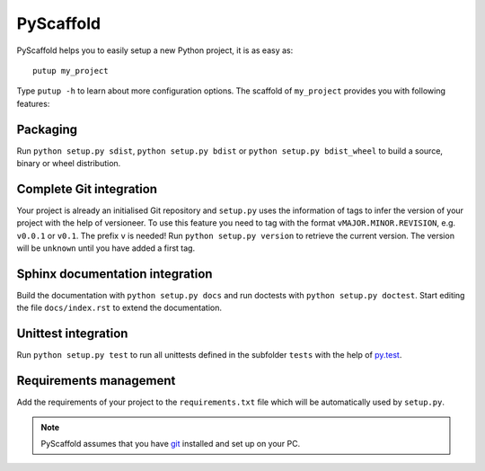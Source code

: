 PyScaffold
==========

PyScaffold helps you to easily setup a new Python project, it is as easy as::

    putup my_project

Type ``putup -h`` to learn about more configuration options.
The scaffold of ``my_project`` provides you with following features:

Packaging
---------

Run ``python setup.py sdist``, ``python setup.py bdist`` or
``python setup.py bdist_wheel`` to build a source, binary or wheel
distribution.


Complete Git integration
------------------------

Your project is already an initialised Git repository and ``setup.py`` uses
the information of tags to infer the version of your project with the help of
versioneer.
To use this feature you need to tag with the format ``vMAJOR.MINOR.REVISION``,
e.g. ``v0.0.1`` or ``v0.1``. The prefix ``v`` is needed!
Run ``python setup.py version`` to retrieve the current version. The version
will be ``unknown`` until you have added a first tag.


Sphinx documentation integration
--------------------------------

Build the documentation with ``python setup.py docs`` and run doctests with
``python setup.py doctest``. Start editing the file ``docs/index.rst`` to
extend the documentation.


Unittest integration
--------------------

Run ``python setup.py test`` to run all unittests defined in the subfolder
``tests`` with the help of `py.test <http://pytest.org/>`_.


Requirements management
-----------------------

Add the requirements of your project to the ``requirements.txt`` file which
will be automatically used by ``setup.py``.


.. note::
    PyScaffold assumes that you have `git  <http://git-scm.com/>`_ installed
    and set up on your PC.
